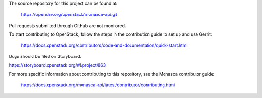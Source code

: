 The source repository for this project can be found at:

   https://opendev.org/openstack/monasca-api.git

Pull requests submitted through GitHub are not monitored.

To start contributing to OpenStack, follow the steps in the contribution guide
to set up and use Gerrit:

   https://docs.openstack.org/contributors/code-and-documentation/quick-start.html

Bugs should be filed on Storyboard:

https://storyboard.openstack.org/#!/project/863

For more specific information about contributing to this repository, see the
Monasca contributor guide:

   https://docs.openstack.org/monasca-api/latest/contributor/contributing.html
